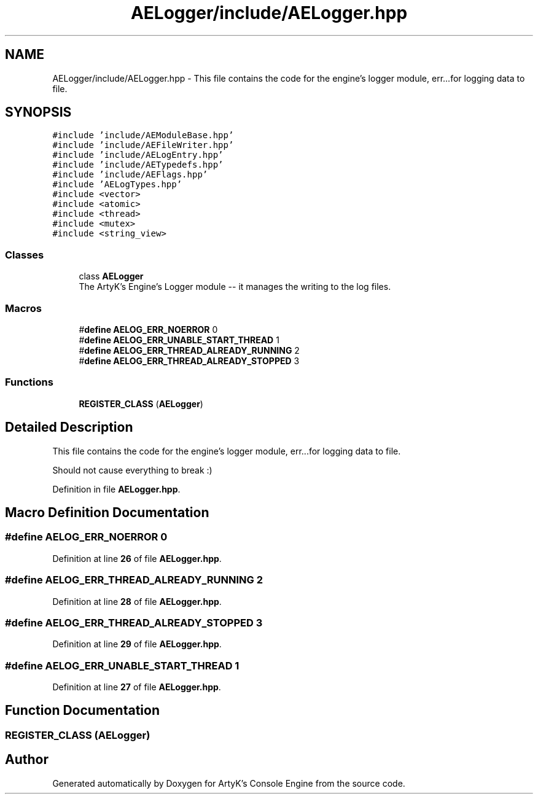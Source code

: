 .TH "AELogger/include/AELogger.hpp" 3 "Thu Nov 9 2023 20:42:38" "Version v0.0.8a" "ArtyK's Console Engine" \" -*- nroff -*-
.ad l
.nh
.SH NAME
AELogger/include/AELogger.hpp \- This file contains the code for the engine's logger module, err\&.\&.\&.for logging data to file\&.  

.SH SYNOPSIS
.br
.PP
\fC#include 'include/AEModuleBase\&.hpp'\fP
.br
\fC#include 'include/AEFileWriter\&.hpp'\fP
.br
\fC#include 'include/AELogEntry\&.hpp'\fP
.br
\fC#include 'include/AETypedefs\&.hpp'\fP
.br
\fC#include 'include/AEFlags\&.hpp'\fP
.br
\fC#include 'AELogTypes\&.hpp'\fP
.br
\fC#include <vector>\fP
.br
\fC#include <atomic>\fP
.br
\fC#include <thread>\fP
.br
\fC#include <mutex>\fP
.br
\fC#include <string_view>\fP
.br

.SS "Classes"

.in +1c
.ti -1c
.RI "class \fBAELogger\fP"
.br
.RI "The ArtyK's Engine's Logger module -- it manages the writing to the log files\&. "
.in -1c
.SS "Macros"

.in +1c
.ti -1c
.RI "#\fBdefine\fP \fBAELOG_ERR_NOERROR\fP   0"
.br
.ti -1c
.RI "#\fBdefine\fP \fBAELOG_ERR_UNABLE_START_THREAD\fP   1"
.br
.ti -1c
.RI "#\fBdefine\fP \fBAELOG_ERR_THREAD_ALREADY_RUNNING\fP   2"
.br
.ti -1c
.RI "#\fBdefine\fP \fBAELOG_ERR_THREAD_ALREADY_STOPPED\fP   3"
.br
.in -1c
.SS "Functions"

.in +1c
.ti -1c
.RI "\fBREGISTER_CLASS\fP (\fBAELogger\fP)"
.br
.in -1c
.SH "Detailed Description"
.PP 
This file contains the code for the engine's logger module, err\&.\&.\&.for logging data to file\&. 

Should not cause everything to break :) 
.PP
Definition in file \fBAELogger\&.hpp\fP\&.
.SH "Macro Definition Documentation"
.PP 
.SS "#\fBdefine\fP AELOG_ERR_NOERROR   0"

.PP
Definition at line \fB26\fP of file \fBAELogger\&.hpp\fP\&.
.SS "#\fBdefine\fP AELOG_ERR_THREAD_ALREADY_RUNNING   2"

.PP
Definition at line \fB28\fP of file \fBAELogger\&.hpp\fP\&.
.SS "#\fBdefine\fP AELOG_ERR_THREAD_ALREADY_STOPPED   3"

.PP
Definition at line \fB29\fP of file \fBAELogger\&.hpp\fP\&.
.SS "#\fBdefine\fP AELOG_ERR_UNABLE_START_THREAD   1"

.PP
Definition at line \fB27\fP of file \fBAELogger\&.hpp\fP\&.
.SH "Function Documentation"
.PP 
.SS "REGISTER_CLASS (\fBAELogger\fP)"

.SH "Author"
.PP 
Generated automatically by Doxygen for ArtyK's Console Engine from the source code\&.
